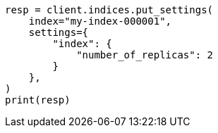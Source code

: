 // This file is autogenerated, DO NOT EDIT
// indices/update-settings.asciidoc:19

[source, python]
----
resp = client.indices.put_settings(
    index="my-index-000001",
    settings={
        "index": {
            "number_of_replicas": 2
        }
    },
)
print(resp)
----
